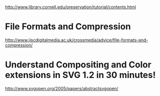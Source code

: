  http://www.library.cornell.edu/preservation/tutorial/contents.html

* File Formats and Compression
http://www.jiscdigitalmedia.ac.uk/crossmedia/advice/file-formats-and-compression/

* Understand Compositing and Color extensions in SVG 1.2 in 30 minutes!
http://www.svgopen.org/2005/papers/abstractsvgopen/



